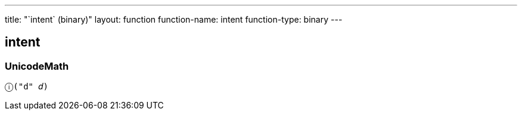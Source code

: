 ---
title: "`intent` (binary)"
layout: function
function-name: intent
function-type: binary
---

[[intent]]
== intent

=== UnicodeMath

[source,unicodemath]
----
ⓘ("d" 𝑑)
----
